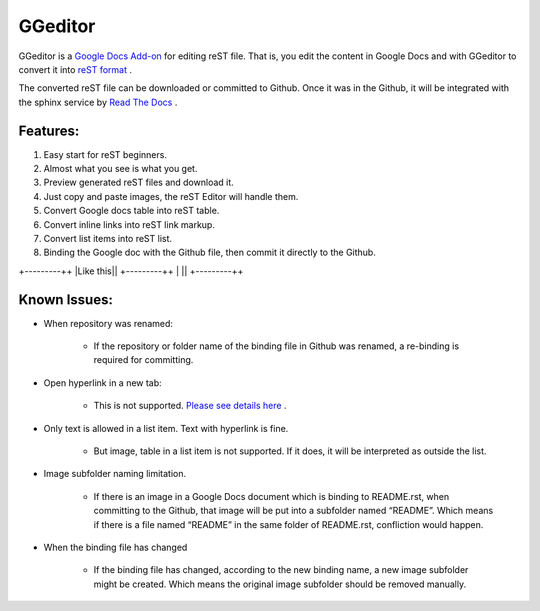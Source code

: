 
GGeditor
########

GGeditor is a  `Google Docs Add-on <https://support.google.com/a/answer/4530135?hl=en>`_  for editing reST file. That is, you edit the content in Google Docs and with GGeditor to convert it into  `reST format <http://docutils.sourceforge.net/docs/ref/rst/restructuredtext.html>`_ . 

The converted reST file can be downloaded or committed to Github. Once it was in the Github, it will be integrated with the sphinx service by `Read The Docs <https://readthedocs.org/>`_ .

Features:
*********

#. Easy start for reST beginners.

#. Almost what you see is what you get.

#. Preview generated reST files and download it.

#. Just copy and paste images, the reST Editor will handle them.

#. Convert Google docs table into reST table.

#. Convert inline links into reST link markup.

#. Convert list items into reST list.

#. Binding the Google doc with the Github file, then commit it directly to the Github.


.. image:: README/img_1.jpg
   :height: 68px
   :width: 240px


+---------++
|Like this||
+---------++
|         ||
+---------++

Known Issues:
*************

* When repository was renamed:

   * If the repository or folder name of the binding file in Github was renamed, a re-binding is required for committing.

* Open hyperlink in a new tab:

   * This is not supported.  `Please see details here <https://github.com/sphinx-doc/sphinx/issues/1634>`_ .

* Only text is allowed in a list item. Text with hyperlink is fine.

   * But image, table in a list item is not supported. If it does, it will be interpreted as outside the list.

* Image subfolder naming limitation.

   * If there is an image in a Google Docs document which is binding to README.rst, when committing to the Github, that image will be put into a subfolder named “README”.  Which means if there is a file named “README” in the same folder of README.rst, confliction would happen.

* When the binding file has changed

   * If the binding file has changed, according to the new binding name, a new  image subfolder might be created. Which means the original image subfolder should be removed manually.
